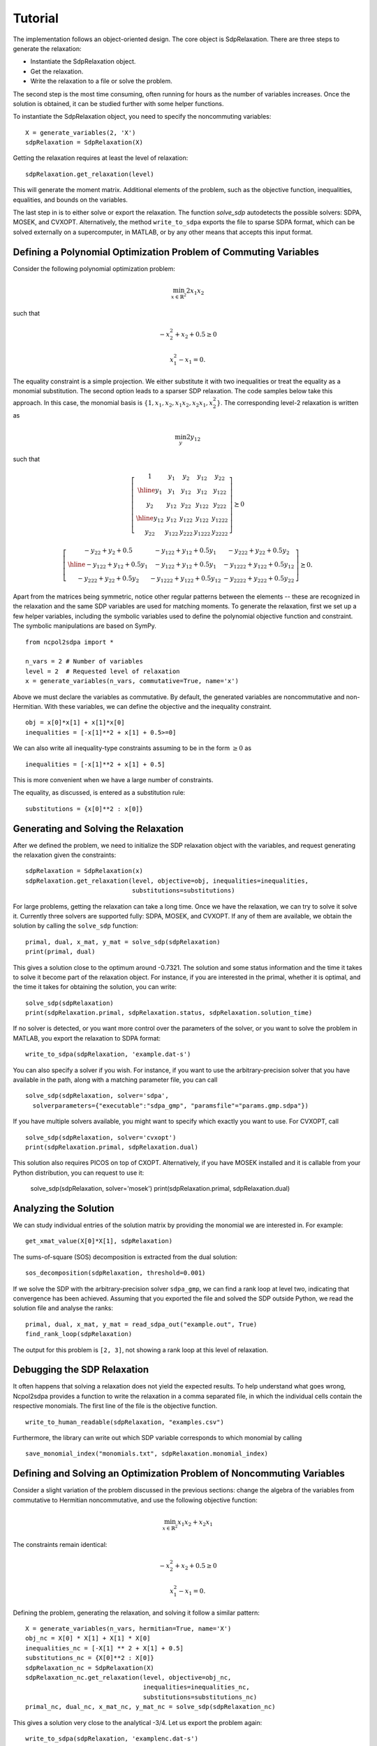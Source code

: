 ********
Tutorial
********

The implementation follows an object-oriented design. The core object is
SdpRelaxation. There are three steps to generate the relaxation:

* Instantiate the SdpRelaxation object.

* Get the relaxation.

* Write the relaxation to a file or solve the problem.

The second step is the most time consuming, often running for hours as
the number of variables increases. Once the solution is obtained, it can
be studied further with some helper functions.

To instantiate the SdpRelaxation object, you need to specify the
noncommuting variables:

::

    X = generate_variables(2, 'X')
    sdpRelaxation = SdpRelaxation(X)

Getting the relaxation requires at least the level of relaxation:

::

    sdpRelaxation.get_relaxation(level)

This will generate the moment matrix. Additional elements of the
problem, such as the objective function, inequalities, equalities, and
bounds on the variables.

The last step in is to either solve or export the relaxation. The function
`solve_sdp` autodetects the possible solvers: SDPA, MOSEK, and CVXOPT. 
Alternatively, the method ``write_to_sdpa`` exports the file to sparse SDPA 
format, which can be solved externally on a supercomputer, in MATLAB, or by 
any other means that accepts this input format.


Defining a Polynomial Optimization Problem of Commuting Variables
=================================================================

Consider the following polynomial optimization problem:

.. math:: \min_{x\in \mathbb{R}^2}2x_1x_2

such that

.. math:: -x_2^2+x_2+0.5\geq 0

.. math:: x_1^2-x_1=0.

The equality constraint is a simple projection. We either substitute it with two
inequalities or treat the equality as a monomial substitution. The second option 
leads to a sparser SDP relaxation. The code samples below take this approach. 
In this case, the monomial basis is 
:math:`\{1, x_1, x_2, x_1x_2, x_2x_1, x_2^2\}`. The corresponding level-2 
relaxation is written as

.. math:: \min_{y}2y_{12}

such that

.. math::

   \left[ \begin{array}{c|cc|cc}1 & y_{1} & y_{2} & y_{12} & y_{22}\\
   \hline{}y_{1} & y_{1} & y_{12} & y_{12} & y_{122}\\
   y_{2} & y_{12} & y_{22} & y_{122} & y_{222}\\
   \hline{}y_{12} & y_{12} & y_{122} & y_{122} & y_{1222}\\
   y_{22} & y_{122} & y_{222} & y_{1222} & y_{2222}\end{array} \right] \succeq{}0

.. math::

   \left[ \begin{array}{c|cc}-y_{22}+y_{2}+0.5 & -y_{122}+y_{12}+0.5y_{1} & -y_{222}+y_{22}+0.5y_{2}\\
   \hline{}-y_{122}+y_{12}+0.5y_{1} & -y_{122}+y_{12}+0.5y_{1} & -y_{1222}+y_{122}+0.5y_{12}\\
   -y_{222}+y_{22}+0.5y_{2} & -y_{1222}+y_{122}+0.5y_{12} & -y_{2222}+y_{222}+0.5y_{22}
   \end{array}\right]\succeq{}0.

Apart from the matrices being symmetric, notice other regular patterns
between the elements -- these are recognized in the relaxation and the same SDP
variables are used for matching moments. To generate the relaxation, first we
set up a few helper variables, including the symbolic variables used to define
the polynomial objective function and constraint. The symbolic manipulations
are based on SymPy.

::

    from ncpol2sdpa import *

    n_vars = 2 # Number of variables
    level = 2  # Requested level of relaxation
    x = generate_variables(n_vars, commutative=True, name='x')

Above we must declare the variables as commutative. By default, the generated
variables are noncommutative and non-Hermitian. With these variables, we can 
define the objective and the inequality constraint.

::

    obj = x[0]*x[1] + x[1]*x[0]
    inequalities = [-x[1]**2 + x[1] + 0.5>=0]

We can also write all inequality-type constraints assuming to be in the form :math:`\ge 0` as

::

    inequalities = [-x[1]**2 + x[1] + 0.5]

This is more convenient when we have a large number of constraints.

The equality, as discussed, is entered as a substitution rule:

::

    substitutions = {x[0]**2 : x[0]}


Generating and Solving the Relaxation
=====================================
After we defined the problem, we need to initialize the SDP relaxation object 
with the variables, and request generating the relaxation given the constraints:

::

    sdpRelaxation = SdpRelaxation(x)
    sdpRelaxation.get_relaxation(level, objective=obj, inequalities=inequalities,
                                 substitutions=substitutions)
  
For large problems, getting the relaxation can take a long time. Once we have 
the relaxation, we can try to solve it solve it. Currently three solvers are 
supported fully: SDPA, MOSEK, and CVXOPT. If any of them are available, we 
obtain the solution by calling the ``solve_sdp`` function:

::

    primal, dual, x_mat, y_mat = solve_sdp(sdpRelaxation)
    print(primal, dual)

This gives a solution close to the optimum around -0.7321. The solution and some
status information and the time it takes to solve it become part of the 
relaxation object. For instance, if you are interested in the primal, whether it
is optimal, and the time it takes for obtaining the solution, you can write:

::

    solve_sdp(sdpRelaxation)
    print(sdpRelaxation.primal, sdpRelaxation.status, sdpRelaxation.solution_time)


If no solver is detected, or you want more control over the parameters 
of the solver, or you want to solve the problem in MATLAB, you export the 
relaxation to SDPA format:
  
::

    write_to_sdpa(sdpRelaxation, 'example.dat-s')

You can also specify a solver if you wish. For instance, if you want to use
the arbitrary-precision solver that you have available in the path, along with a
matching parameter file, you can call

:: 

    solve_sdp(sdpRelaxation, solver='sdpa', 
      solverparameters={"executable":"sdpa_gmp", "paramsfile"="params.gmp.sdpa"})

If you have multiple solvers available, you might want to specify which exactly
you want to use. For CVXOPT, call

::

    solve_sdp(sdpRelaxation, solver='cvxopt')
    print(sdpRelaxation.primal, sdpRelaxation.dual)

This solution also requires PICOS on top of CXOPT. Alternatively, if you have 
MOSEK installed and it is callable from your Python distribution, you can 
request to use it:

    solve_sdp(sdpRelaxation, solver='mosek')
    print(sdpRelaxation.primal, sdpRelaxation.dual)


Analyzing the Solution
======================
We can study individual entries of the solution matrix by providing the monomial
we are interested in. For example:

::
  
    get_xmat_value(X[0]*X[1], sdpRelaxation)

The sums-of-square (SOS) decomposition is extracted from the dual solution:

::

    sos_decomposition(sdpRelaxation, threshold=0.001)

If we solve the SDP with the arbitrary-precision solver ``sdpa_gmp``, 
we can find a rank loop at level two, indicating that convergence has 
been achieved. Assuming that you exported the file and solved the SDP outside
Python, we read the solution file and analyse the ranks:

::

    primal, dual, x_mat, y_mat = read_sdpa_out("example.out", True)
    find_rank_loop(sdpRelaxation)

The output for this problem is ``[2, 3]``, not showing a rank loop at this level
of relaxation.


Debugging the SDP Relaxation
============================
It often happens that solving a relaxation does not yield the expected results.
To help understand what goes wrong, Ncpol2sdpa provides a function to write the 
relaxation in a comma separated file, in which the individual cells contain the 
respective monomials. The first line of the file is the objective function.

::

    write_to_human_readable(sdpRelaxation, "examples.csv")
    
Furthermore, the library can write out which SDP variable corresponds to which 
monomial by calling

::

    save_monomial_index("monomials.txt", sdpRelaxation.monomial_index)

Defining and Solving an Optimization Problem of Noncommuting Variables
======================================================================
Consider a slight variation of the problem discussed in the previous sections: 
change the algebra of the variables from commutative to Hermitian noncommutative, and use 
the following objective function:

.. math:: \min_{x\in \mathbb{R}^2}x_1x_2+x_2x_1

The constraints remain identical:

.. math:: -x_2^2+x_2+0.5\geq 0

.. math:: x_1^2-x_1=0.

Defining the problem, generating the relaxation, and solving it follow a similar
pattern:

::

    X = generate_variables(n_vars, hermitian=True, name='X')
    obj_nc = X[0] * X[1] + X[1] * X[0]
    inequalities_nc = [-X[1] ** 2 + X[1] + 0.5]
    substitutions_nc = {X[0]**2 : X[0]}
    sdpRelaxation_nc = SdpRelaxation(X)
    sdpRelaxation_nc.get_relaxation(level, objective=obj_nc, 
                                    inequalities=inequalities_nc,
                                    substitutions=substitutions_nc)
    primal_nc, dual_nc, x_mat_nc, y_mat_nc = solve_sdp(sdpRelaxation_nc)


This gives a solution very close to the analytical -3/4. Let us export the
problem again:

::
    
    write_to_sdpa(sdpRelaxation, 'examplenc.dat-s')
    
Solving this with the arbitrary-precision solver, we discover a rank loop:

::

    primal_nc, dual_nc, x_mat_nc, y_mat_nc = read_sdpa_out("data/examplenc.out", True)
    find_rank_loop(sdpRelaxation_nc)

The output is ``[2, 2]``, indicating a rank loop and showing that the 
noncommutative case of the relaxation converges faster.
